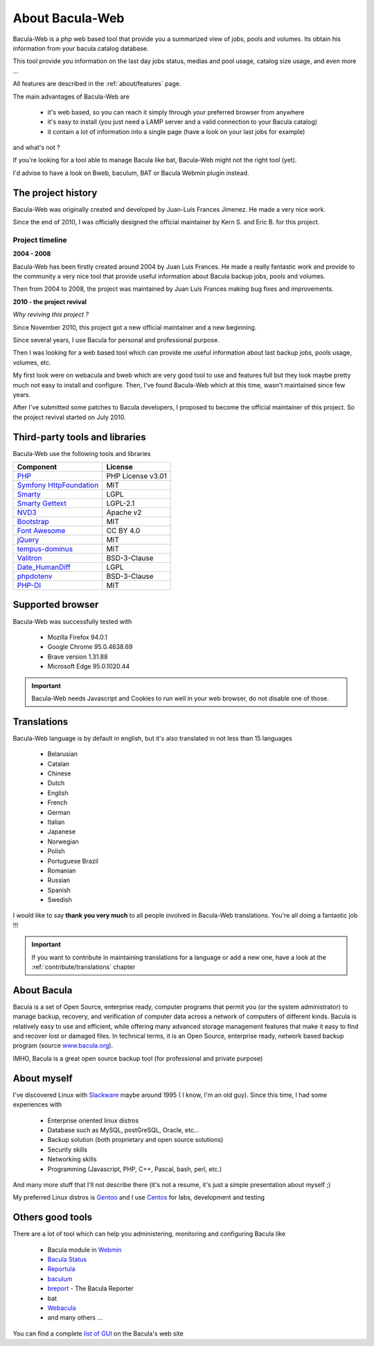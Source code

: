 .. _about/about:

=================
About Bacula-Web
=================

Bacula-Web is a php web based tool that provide you a summarized view of jobs, pools and volumes. Its obtain his information from your bacula catalog database.

This tool provide you information on the last day jobs status, medias and pool usage, catalog size usage, and even more ...

All features are described in the :ref:`about/features` page.

The main advantages of Bacula-Web are

   * it's web based, so you can reach it simply through your preferred browser from anywhere
   * it's easy to install (you just need a LAMP server and a valid connection to your Bacula catalog)
   * it contain a lot of information into a single page (have a look on your last jobs for example)

and what's not ?

If you're looking for a tool able to manage Bacula like bat, Bacula-Web might not the right tool (yet).

I'd advise to have a look on Bweb, baculum, BAT or Bacula Webmin plugin instead.

The project history
===================

Bacula-Web was originally created and developed by Juan-Luis Frances Jimenez.
He made a very nice work.

Since the end of 2010, I was officially designed the official maintainer by Kern S. and Eric B. for this project.

Project timeline
****************

**2004 - 2008**

Bacula-Web has been firstly created around 2004 by Juan Luis Frances.
He made a really fantastic work and provide to the community a very nice tool that provide useful information about Bacula backup jobs, pools and volumes.

Then from 2004 to 2008, the  project was maintained by Juan Luis Frances making bug fixes and improvements.

**2010 - the project revival**

*Why reviving this project ?*

Since November 2010, this project got a new official maintainer and a new beginning.

Since several years, I use Bacula for personal and professional purpose.

Then I was looking for a web based tool which can provide me useful information about last backup jobs, pools usage, volumes, etc.

My first look were on webacula and bweb which are very good tool to use and features full but they look maybe pretty much not easy to install and configure.
Then, I've found Bacula-Web which at this time, wasn't maintained since few years.

After I've submitted some patches to Bacula developers, I proposed to become the official maintainer of this project. So the project revival started on July 2010.

Third-party tools and libraries
===============================

Bacula-Web use the following tools and libraries

===========================  ================
Component                    License
===========================  ================
`PHP`_                       PHP License v3.01
`Symfony HttpFoundation`_    MIT
`Smarty`_                    LGPL
`Smarty Gettext`_            LGPL-2.1
`NVD3`_                      Apache v2
`Bootstrap`_                 MIT
`Font Awesome`_              CC BY 4.0
`jQuery`_                    MIT
`tempus-dominus`_            MIT
`Valitron`_                  BSD-3-Clause
`Date_HumanDiff`_            LGPL
`phpdotenv`_                 BSD-3-Clause
`PHP-DI`_                    MIT
===========================  ================

Supported browser
=================

Bacula-Web was successfully tested with

   * Mozilla Firefox 94.0.1
   * Google Chrome 95.0.4638.69
   * Brave version 1.31.88
   * Microsoft Edge 95.0.1020.44

.. important:: Bacula-Web needs Javascript and Cookies to run well in your web browser, do not disable one of those.

Translations
============

Bacula-Web language is by default in english, but it's also translated in not less than 15 languages 

   * Belarusian
   * Catalan
   * Chinese
   * Dutch
   * English
   * French
   * German
   * Italian
   * Japanese
   * Norwegian
   * Polish
   * Portuguese Brazil
   * Romanian
   * Russian
   * Spanish
   * Swedish

I would like to say **thank you very much** to all people involved in Bacula-Web translations. 
You're all doing a fantastic job !!! 

.. important:: If you want to contribute in maintaining translations for a language or add a new one, have a look at the :ref:`contribute/translations` chapter

About Bacula
============

Bacula is a set of Open Source, enterprise ready, computer programs that permit you (or the system administrator) to manage backup, recovery, and verification of computer data across a network of computers of different kinds. Bacula is relatively easy to use and efficient, while offering many advanced storage management features that make it easy to find and recover lost or damaged files. In technical terms, it is an Open Source, enterprise ready, network based backup program (source `www.bacula.org`_).

IMHO, Bacula is a great open source backup tool (for professional and private purpose)

About myself
============

I've discovered Linux with `Slackware`_ maybe around 1995 ( I know, I'm an old guy).
Since this time, I had some experiences with

   * Enterprise oriented linux distros
   * Database such as MySQL, postGreSQL, Oracle, etc...
   * Backup solution (both proprietary and open source solutions)
   * Security skills
   * Networking skills
   * Programming (Javascript, PHP, C++, Pascal, bash, perl, etc.)

And many more stuff that I'll not describe there (it's not a resume, it's just a simple presentation about myself ;)

My preferred Linux distros is `Gentoo`_ and I use `Centos`_ for labs, development and testing

Others good tools
=================

There are a lot of tool which can help you administering, monitoring and configuring Bacula like

   * Bacula module in `Webmin`_
   * `Bacula Status`_
   * `Reportula`_
   * `baculum`_
   * `breport`_ - The Bacula Reporter
   * bat
   * `Webacula`_
   * and many others ...
     
You can find a complete `list of GUI`_ on the Bacula's web site

.. _PHP: http://www.php.net
.. _Symfony HttpFoundation: https://github.com/symfony/http-foundation
.. _Smarty: http://www.smarty.net/
.. _Smarty Gettext: https://packagist.org/packages/smarty-gettext/smarty-gettext
.. _NVD3: http://nvd3.org/
.. _Bootstrap: http://getbootstrap.com/
.. _Font Awesome: http://fontawesome.io/
.. _jQuery: http://jquery.com
.. _www.bacula.org: http://www.bacula.org
.. _Slackware: http://www.slackware.com/
.. _Gentoo: https://www.gentoo.org/
.. _Centos: https://www.centos.org/
.. _Webmin: http://www.webmin.com/index.html
.. _Bacula Status: https://github.com/evaldoprestes/baculastatus
.. _Reportula: https://www.reportula.org
.. _baculum: https://www.bacula.org/7.4.x-manuals/en/console/Baculum_Web_GUI_Tool.html
.. _breport: https://breport.sourceforge.net
.. _Webacula: https://webacula.sourceforge.net/
.. _list of GUI: https://www.bacula.org/manuals/en/console/console/GUI_Programs.html
.. _bootstrap-datetimepicker: https://packagist.org/packages/eonasdan/bootstrap-datetimepicker
.. _tempus-dominus: https://github.com/Eonasdan/tempus-dominus
.. _Valitron: https://github.com/vlucas/valitron
.. _Date_HumanDiff: https://github.com/pear/Date_HumanDiff
.. _phpdotenv: https://github.com/vlucas/phpdotenv
.. _PHP-DI: https://github.com/PHP-DI/PHP-DI
